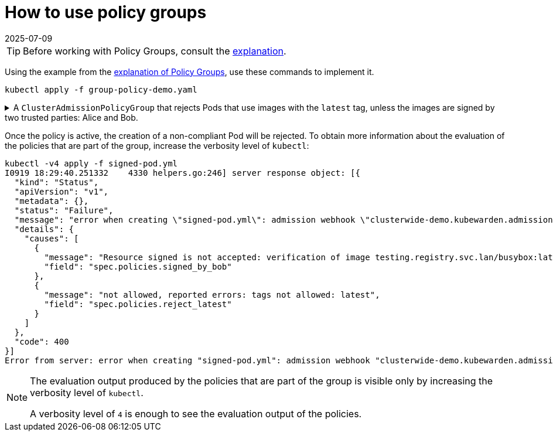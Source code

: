 = How to use policy groups
:revdate: 2025-07-09
:page-revdate: {revdate}
:description: Learn how to create a ClusterAdmissionPolicyGroup in Kubernetes that rejects pods with images using the latest tag or lacking signatures from trusted parties.
:doc-persona: ["kubewarden-operator"]
:doc-topic: ["explanations", "policy-group"]
:doc-type: ["howto"]
:doctype: book
:keywords: ["kubewarden", "policy groups", "clusteradmissionpolicygroup", "admissionpolicygroup"]
:sidebar_label: Policy Groups
:sidebar_position: 36
:current-version: {page-origin-branch}

[TIP]
====
Before working with Policy Groups, consult the
xref:explanations/policy-groups.adoc[explanation].
====


Using the example from the xref:../explanations/policy-groups.adoc[explanation of Policy Groups],
use these commands to implement it.

[,shell]
----
kubectl apply -f group-policy-demo.yaml
----

.A `ClusterAdmissionPolicyGroup` that rejects Pods that use images with the `latest` tag, unless the images are signed by two trusted parties: Alice and Bob.
[%collapsible]
======
[,yaml]
----
apiVersion: policies.kubewarden.io/v1
kind: ClusterAdmissionPolicyGroup # or AdmissionPolicyGroup
metadata:
  name: demo
spec:
  rules:
    - apiGroups: [""]
      apiVersions: ["v1"]
      resources: ["pods"]
      operations:
        - CREATE
        - UPDATE
  policies:
    signed_by_alice:
      module: ghcr.io/kubewarden/policies/verify-image-signatures:v0.3.0
      settings:
        modifyImagesWithDigest: false
        signatures:
          - image: "*"
            pubKeys:
              - |
                -----BEGIN PUBLIC KEY-----
                MFkwEwYHKoZIzj0CAQYIKoZIzj0DAQcDQgAEyg65hiNHt8FXTamzCn34IE3qMGcV
                yQz3gPlhoKq3yqa1GIofcgLjUZtcKlUSVAU2/S5gXqyDnsW6466Jx/ZVlg==
                -----END PUBLIC KEY-----
    signed_by_bob:
      module: ghcr.io/kubewarden/policies/verify-image-signatures:v0.3.0
      settings:
        modifyImagesWithDigest: false
        signatures:
          - image: "*"
            pubKeys:
              - |
                -----BEGIN PUBLIC KEY-----
                MFkwEwYHKoZIzj0CAQYIKoZIzj0DAQcDQgAEswA3Ec4w1ErOpeLPfCdkrh8jvk3X
                urm8ZrXi4S3an70k8bf1OlGnI/aHCcGleewHbBk1iByySMwr8BabchXGSg==
                -----END PUBLIC KEY-----
    reject_latest:
      module: registry://ghcr.io/kubewarden/policies/trusted-repos:v0.2.0
      settings:
        tags:
          reject:
            - latest
  expression: "reject_latest() || (signed_by_alice() && signed_by_bob())"
  message: "the image is using the latest tag or is not signed by Alice and Bob"
----
======

Once the policy is active, the creation of a non-compliant Pod will be rejected.
To obtain more information about the evaluation of the policies that are part of the
group, increase the verbosity level of `kubectl`:

[,console]
----
kubectl -v4 apply -f signed-pod.yml
I0919 18:29:40.251332    4330 helpers.go:246] server response object: [{
  "kind": "Status",
  "apiVersion": "v1",
  "metadata": {},
  "status": "Failure",
  "message": "error when creating \"signed-pod.yml\": admission webhook \"clusterwide-demo.kubewarden.admission\" denied the request: the image is using the latest tag or is not signed by Alice and Bob",
  "details": {
    "causes": [
      {
        "message": "Resource signed is not accepted: verification of image testing.registry.svc.lan/busybox:latest failed: Host error: Callback evaluation failure: Image verification failed: missing signatures\nThe following constraints were not satisfied:\nkind: pubKey\nowner: null\nkey: |\n  -----BEGIN PUBLIC KEY-----\n  MFkwEwYHKoZIzj0CAQYIKoZIzj0DAQcDQgAEswA3Ec4w1ErOpeLPfCdkrh8jvk3X\n  urm8ZrXi4S3an70k8bf1OlGnI/aHCcGleewHbBk1iByySMwr8BabchXGSg==\n  -----END PUBLIC KEY-----\nannotations: null\n",
        "field": "spec.policies.signed_by_bob"
      },
      {
        "message": "not allowed, reported errors: tags not allowed: latest",
        "field": "spec.policies.reject_latest"
      }
    ]
  },
  "code": 400
}]
Error from server: error when creating "signed-pod.yml": admission webhook "clusterwide-demo.kubewarden.admission" denied the request: the image is using the latest tag or is not signed by Alice and Bob
----

[NOTE]
====
The evaluation output produced by the policies that are part of the group is visible
only by increasing the verbosity level of `kubectl`.

A verbosity level of `4` is enough to see the evaluation output of the policies.
====

